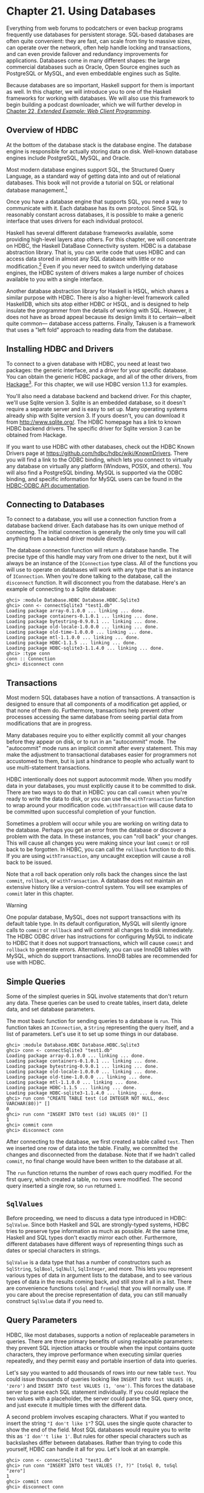 * Chapter 21. Using Databases

Everything from web forums to podcatchers or even backup programs
frequently use databases for persistent storage. SQL-based
databases are often quite convenient: they are fast, can scale
from tiny to massive sizes, can operate over the network, often
help handle locking and transactions, and can even provide
failover and redundancy improvements for applications. Databases
come in many different shapes: the large commercial databases such
as Oracle, Open Source engines such as PostgreSQL or MySQL, and
even embeddable engines such as Sqlite.

Because databases are so important, Haskell support for them is
important as well. In this chapter, we will introduce you to one
of the Haskell frameworks for working with databases. We will also
use this framework to begin building a podcast downloader, which
we will further develop in [[file:22-web-client-programming.org][Chapter 22, /Extended Example: Web Client Programming/]].

** Overview of HDBC

At the bottom of the database stack is the database engine. The
database engine is responsible for actually storing data on disk.
Well-known database engines include PostgreSQL, MySQL, and Oracle.

Most modern database engines support SQL, the Structured Query
Language, as a standard way of getting data into and out of
relational databases. This book will not provide a tutorial on SQL
or relational database management.[fn:1]

Once you have a database engine that supports SQL, you need a way
to communicate with it. Each database has its own protocol. Since
SQL is reasonably constant across databases, it is possible to
make a generic interface that uses drivers for each individual
protocol.

Haskell has several different database frameworks available, some
providing high-level layers atop others. For this chapter, we will
concentrate on HDBC, the Haskell DataBase Connectivity system.
HDBC is a database abstraction library. That is, you can write
code that uses HDBC and can access data stored in almost any SQL
database with little or no modification.[fn:2] Even if you never
need to switch underlying database engines, the HDBC system of
drivers makes a large number of choices available to you with a
single interface.

Another database abstraction library for Haskell is HSQL, which
shares a similar purpose with HDBC. There is also a higher-level
framework called HaskellDB, which sits atop either HDBC or HSQL,
and is designed to help insulate the programmer from the details
of working with SQL. However, it does not have as broad appeal
because its design limits it to certain—albeit quite common—
database access patterns. Finally, Takusen is a framework that
uses a "left fold" approach to reading data from the database.

** Installing HDBC and Drivers

To connect to a given database with HDBC, you need at least two
packages: the generic interface, and a driver for your specific
database. You can obtain the generic HDBC package, and all of the
other drivers, from [[http://hackage.haskell.org/][Hackage]][fn:3]. For this chapter, we will use
HDBC version 1.1.3 for examples.

You'll also need a database backend and backend driver. For this
chapter, we'll use Sqlite version 3. Sqlite is an embedded
database, so it doesn't require a separate server and is easy to
set up. Many operating systems already ship with Sqlite version 3.
If yours doesn't, you can download it from
[[http://www.sqlite.org/]]. The HDBC homepage has a link to known
HDBC backend drivers. The specific driver for Sqlite version 3 can
be obtained from Hackage.

If you want to use HDBC with other databases, check out the HDBC
Known Drivers page at
[[https://github.com/hdbc/hdbc/wiki/KnownDrivers]]. There you
will find a link to the ODBC binding, which lets you connect to
virtually any database on virtually any platform (Windows, POSIX,
and others). You will also find a PostgreSQL binding. MySQL is
supported via the ODBC binding, and specific information for MySQL
users can be found in the [[https://github.com/hdbc/hdbc-odbc/wiki][HDBC-ODBC API documentation]].

** Connecting to Databases

To connect to a database, you will use a connection function from
a database backend driver. Each database has its own unique method
of connecting. The initial connection is generally the only time
you will call anything from a backend driver module directly.

The database connection function will return a database handle.
The precise type of this handle may vary from one driver to the
next, but it will always be an instance of the ~IConnection~
type class. All of the functions you will use to operate on
databases will work with any type that is an instance of
~IConnection~. When you're done talking to the database, call the
~disconnect~ function. It will disconnect you from the database.
Here's an example of connecting to a Sqlite database:

#+BEGIN_SRC screen
ghci> :module Database.HDBC Database.HDBC.Sqlite3
ghci> conn <- connectSqlite3 "test1.db"
Loading package array-0.1.0.0 ... linking ... done.
Loading package containers-0.1.0.1 ... linking ... done.
Loading package bytestring-0.9.0.1 ... linking ... done.
Loading package old-locale-1.0.0.0 ... linking ... done.
Loading package old-time-1.0.0.0 ... linking ... done.
Loading package mtl-1.1.0.0 ... linking ... done.
Loading package HDBC-1.1.5 ... linking ... done.
Loading package HDBC-sqlite3-1.1.4.0 ... linking ... done.
ghci> :type conn
conn :: Connection
ghci> disconnect conn
#+END_SRC

** Transactions

Most modern SQL databases have a notion of transactions. A
transaction is designed to ensure that all components of a
modification get applied, or that none of them do. Furthermore,
transactions help prevent other processes accessing the same
database from seeing partial data from modifications that are in
progress.

Many databases require you to either explicitly commit all your
changes before they appear on disk, or to run in an "autocommit"
mode. The "autocommit" mode runs an implicit commit after every
statement. This may make the adjustment to transactional databases
easier for programmers not accustomed to them, but is just a
hindrance to people who actually want to use multi-statement
transactions.

HDBC intentionally does not support autocommit mode. When you
modify data in your databases, you must explicitly cause it to be
committed to disk. There are two ways to do that in HDBC: you can
call ~commit~ when you're ready to write the data to disk, or you
can use the ~withTransaction~ function to wrap around your
modification code. ~withTransaction~ will cause data to be
committed upon successful completion of your function.

Sometimes a problem will occur while you are working on writing
data to the database. Perhaps you get an error from the database
or discover a problem with the data. In these instances, you can
"roll back" your changes. This will cause all changes you were
making since your last ~commit~ or roll back to be forgotten. In
HDBC, you can call the ~rollback~ function to do this. If you are
using ~withTransaction~, any uncaught exception will cause a roll
back to be issued.

Note that a roll back operation only rolls back the changes since
the last ~commit~, ~rollback~, or ~withTransaction~. A database
does not maintain an extensive history like a version-control
system. You will see examples of ~commit~ later in this chapter.

#+BEGIN_WARNING
Warning

One popular database, MySQL, does not support transactions with
its default table type. In its default configuration, MySQL will
silently ignore calls to ~commit~ or ~rollback~ and will commit
all changes to disk immediately. The HDBC ODBC driver has
instructions for configuring MySQL to indicate to HDBC that it
does not support transactions, which will cause ~commit~ and
~rollback~ to generate errors. Alternatively, you can use InnoDB
tables with MySQL, which do support transactions. InnoDB tables
are recommended for use with HDBC.
#+END_WARNING

** Simple Queries

Some of the simplest queries in SQL involve statements that don't
return any data. These queries can be used to create tables,
insert data, delete data, and set database parameters.

The most basic function for sending queries to a database is
~run~. This function takes an ~IConnection~, a ~String~
representing the query itself, and a list of parameters. Let's use
it to set up some things in our database.

#+BEGIN_SRC screen
ghci> :module Database.HDBC Database.HDBC.Sqlite3
ghci> conn <- connectSqlite3 "test1.db"
Loading package array-0.1.0.0 ... linking ... done.
Loading package containers-0.1.0.1 ... linking ... done.
Loading package bytestring-0.9.0.1 ... linking ... done.
Loading package old-locale-1.0.0.0 ... linking ... done.
Loading package old-time-1.0.0.0 ... linking ... done.
Loading package mtl-1.1.0.0 ... linking ... done.
Loading package HDBC-1.1.5 ... linking ... done.
Loading package HDBC-sqlite3-1.1.4.0 ... linking ... done.
ghci> run conn "CREATE TABLE test (id INTEGER NOT NULL, desc VARCHAR(80))" []
0
ghci> run conn "INSERT INTO test (id) VALUES (0)" []
1
ghci> commit conn
ghci> disconnect conn
#+END_SRC

After connecting to the database, we first created a table called
~test~. Then we inserted one row of data into the table. Finally,
we committed the changes and disconnected from the database. Note
that if we hadn't called ~commit~, no final change would have been
written to the database at all.

The ~run~ function returns the number of rows each query modified.
For the first query, which created a table, no rows were modified.
The second query inserted a single row, so ~run~ returned =1=.

** ~SqlValues~

Before proceeding, we need to discuss a data type introduced in
HDBC: ~SqlValue~. Since both Haskell and SQL are strongly-typed
systems, HDBC tries to preserve type information as much as
possible. At the same time, Haskell and SQL types don't exactly
mirror each other. Furthermore, different databases have different
ways of representing things such as dates or special characters in
strings.

~SqlValue~ is a data type that has a number of constructors such
as ~SqlString~, ~SqlBool~, ~SqlNull~, ~SqlInteger~, and more. This
lets you represent various types of data in argument lists to the
database, and to see various types of data in the results coming
back, and still store it all in a list. There are convenience
functions ~toSql~ and ~fromSql~ that you will normally use. If you
care about the precise representation of data, you can still
manually construct ~SqlValue~ data if you need to.

** Query Parameters

HDBC, like most databases, supports a notion of replaceable
parameters in queries. There are three primary benefits of using
replaceable parameters: they prevent SQL injection attacks or
trouble when the input contains quote characters, they improve
performance when executing similar queries repeatedly, and they
permit easy and portable insertion of data into queries.

Let's say you wanted to add thousands of rows into our new table
~test~. You could issue thousands of queries looking like
~INSERT INTO test VALUES (0, 'zero')~ and
~INSERT INTO test VALUES (1, 'one')~. This forces the database
server to parse each SQL statement individually. If you could
replace the two values with a placeholder, the server could parse
the SQL query once, and just execute it multiple times with the
different data.

A second problem involves escaping characters. What if you wanted
to insert the string ~"I don't like 1"~? SQL uses the single quote
character to show the end of the field. Most SQL databases would
require you to write this as ~'I don''t like 1'~. But rules for
other special characters such as backslashes differ between
databases. Rather than trying to code this yourself, HDBC can
handle it all for you. Let's look at an example.

#+BEGIN_SRC screen
ghci> conn <- connectSqlite3 "test1.db"
ghci> run conn "INSERT INTO test VALUES (?, ?)" [toSql 0, toSql "zero"]
1
ghci> commit conn
ghci> disconnect conn
#+END_SRC

The question marks in the ~INSERT~ query in this example are the
placeholders. We then passed the parameters that are going to go
there. ~run~ takes a list of ~SqlValue~, so we used ~toSql~ to
convert each item into an ~SqlValue~. HDBC automatically handled
conversion of the ~String~ ~"zero"~ into the appropriate
representation for the database in use.

This approach won't actually achieve any performance benefits when
inserting large amounts of data. For that, we need more control
over the process of creating the SQL query. We'll discuss that in
the next section.

#+BEGIN_NOTE
Using replaceable parameters

Replaceable parameters only work for parts of the queries where
the server is expecting a value, such as a ~WHERE~ clause in a
~SELECT~ statement or a value for an ~INSERT~ statement. You
cannot say ~run "SELECT * from ?" [toSql "tablename"]~ and expect
it to work. A table name is not a value, and most databases will
not accept this syntax. That's not a big problem in practice,
because there is rarely a call for replacing things that aren't
values in this way.
#+END_NOTE

** Prepared Statements

HDBC defines a function ~prepare~ that will prepare a SQL query,
but it does not yet bind the parameters to the query. ~prepare~
returns a ~Statement~ representing the compiled query.

Once you have a ~Statement~, you can do a number of things with
it. You can call ~execute~ on it one or more times. After calling
~execute~ on a query that returns data, you can use one of the
fetch functions to retrieve that data. Functions like ~run~ and
~quickQuery'~ use statements and ~execute~ internally; they are
simply shortcuts to let you perform common tasks quickly. When you
need more control over what's happening, you can use a ~Statement~
instead of a function like ~run~.

Let's look at using statements to insert multiple values with a
single query. Here's an example:

#+BEGIN_SRC screen
ghci> conn <- connectSqlite3 "test1.db"
ghci> stmt <- prepare conn "INSERT INTO test VALUES (?, ?)"
ghci> execute stmt [toSql 1, toSql "one"]
1
ghci> execute stmt [toSql 2, toSql "two"]
1
ghci> execute stmt [toSql 3, toSql "three"]
1
ghci> execute stmt [toSql 4, SqlNull]
1
ghci> commit conn
ghci> disconnect conn
#+END_SRC

In this example, we created a prepared statement and called it
~stmt~. We then executed that statement four times, and passed
different parameters each time. These parameters are used, in
order, to replace the question marks in the original query string.
Finally, we commit the changes and disconnect the database.

HDBC also provides a function ~executeMany~ that can be useful in
situations such as this. ~executeMany~ simply takes a list of rows
of data to call the statement with. Here's an example:

#+BEGIN_SRC screen
ghci> conn <- connectSqlite3 "test1.db"
ghci> stmt <- prepare conn "INSERT INTO test VALUES (?, ?)"
ghci> executeMany stmt [[toSql 5, toSql "five's nice"], [toSql 6, SqlNull]]
ghci> commit conn
ghci> disconnect conn
#+END_SRC

#+BEGIN_NOTE
More efficient execution

On the server, most databases will have an optimization that they
can apply to ~executeMany~ so that they only have to compile this
query string once, rather than twice.[fn:4] This can lead to a
dramatic performance gain when inserting large amounts of data at
once. Some databases can also apply this optimization to
~execute~, but not all.
#+END_NOTE

** Reading Results

So far, we have discussed queries that insert or change data.
Let's discuss getting data back out of the database. The type of
the function ~quickQuery'~ looks very similar to ~run~, but it
returns a list of results instead of a count of changed rows.
~quickQuery'~ is normally used with ~SELECT~ statements. Let's see
an example:

#+BEGIN_SRC screen
ghci> conn <- connectSqlite3 "test1.db"
ghci> quickQuery' conn "SELECT * from test where id < 2" []
[[SqlString "0",SqlNull],[SqlString "0",SqlString "zero"],[SqlString "1",SqlString "one"]]
ghci> disconnect conn
#+END_SRC

~quickQuery'~ works with replaceable parameters, as we discussed
above. In this case, we aren't using any, so the set of values to
replace is the empty list at the end of the ~quickQuery'~ call.
~quickQuery'~ returns a list of rows, where each row is itself
represented as ~[SqlValue]~. The values in the row are listed in
the order returned by the database. You can use ~fromSql~ to
convert them into regular Haskell types as needed.

It's a bit hard to read that output. Let's extend this example to
format the results nicely. Here's some code to do that:

#+CAPTION: query.hs
#+BEGIN_SRC haskell
import Database.HDBC.Sqlite3 (connectSqlite3)
import Database.HDBC

{- | Define a function that takes an integer representing the maximum
id value to look up.  Will fetch all matching rows from the test database
and print them to the screen in a friendly format. -}
query :: Int -> IO ()
query maxId =
    do -- Connect to the database
       conn <- connectSqlite3 "test1.db"

       -- Run the query and store the results in r
       r <- quickQuery' conn
            "SELECT id, desc from test where id <= ? ORDER BY id, desc"
            [toSql maxId]

       -- Convert each row into a String
       let stringRows = map convRow r

       -- Print the rows out
       mapM_ putStrLn stringRows

       -- And disconnect from the database
       disconnect conn

    where convRow :: [SqlValue] -> String
          convRow [sqlId, sqlDesc] =
              show intid ++ ": " ++ desc
              where intid = (fromSql sqlId)::Integer
                    desc = case fromSql sqlDesc of
                             Just x -> x
                             Nothing -> "NULL"
          convRow x = fail $ "Unexpected result: " ++ show x
#+END_SRC

This program does mostly the same thing as our example with
~ghci~, but with a new addition: the ~convRow~ function. This
function takes a row of data from the database and converts it to
a ~String~. This string can then be easily printed out.

Notice how we took ~intid~ from ~fromSql~ directly, but processed
~fromSql sqlDesc~ as a ~Maybe String~ type. If you recall, we
declared that the first column in this table can never contain a
~NULL~ value, but that the second column could. Therefore, we can
safely ignore the potential for a ~NULL~ in the first column, but
not in the second. It is possible to use ~fromSql~ to convert the
second column to a ~String~ directly, and it would even work—until
a row with a ~NULL~ in that position was encountered, which would
cause a runtime exception. So, we convert a SQL ~NULL~ value into
the string ~"NULL"~. When printed, this will be indistinguishable
from a SQL string ~'NULL'~, but that's acceptable for this
example. Let's try calling this function in ~ghci~:

#+BEGIN_SRC screen
ghci> :load query.hs
[1 of 1] Compiling Main             ( query.hs, interpreted )
Ok, modules loaded: Main.
ghci> query 2
0: NULL
0: zero
1: one
2: two
#+END_SRC

*** Reading with Statements

As we discussed in [[file:21-using-databases.org::*Prepared Statements][the section called "Prepared Statements"]]
you can use statements for reading. There are a number of ways of
reading data from statements that can be useful in certain
situations. Like ~run~, ~quickQuery'~ is a convenience function
that in fact uses statements to accomplish its task.

To create a statement for reading, you use ~prepare~ just as you
would for a statement that will be used to write data. You also
use ~execute~ to execute it on the database server. Then, you can
use various functions to read data from the ~Statement~. The
~fetchAllRows'~ function returns ~[[SqlValue]]~, just like
~quickQuery'~. There is also a function called ~sFetchAllRows'~,
which converts every column's data to a ~Maybe String~ before
returning it. Finally, there is ~fetchAllRowsAL'~, which returns
~(String, SqlValue)~ pairs for each column. The ~String~ is the
column name as returned by the database; see
[[file:21-using-databases.org::*Database Metadata][the section called "Database Metadata"]]

You can also read data one row at a time by calling ~fetchRow~,
which returns ~IO (Maybe [SqlValue])~. It will be ~Nothing~ if all
the results have already been read, or one row otherwise.

*** Lazy Reading

Back in [[file:7-io.org::*Lazy I/O][the section called "Lazy I/O",]]
we talked about lazy I/O from files. It is also possible to read
data lazily from databases. This can be particularly useful when
dealing with queries that return an exceptionally large amount of
data. By reading data lazily, you can still use convenient 
functions such as ~fetchAllRows~ instead of having to manually 
read each row as it comes in. If you are careful in your use of 
the data, you can avoid having to buffer all of the results in 
memory.

Lazy reading from a database, however, is more complex than
reading from a file. When you're done reading data lazily from a
file, the file is closed, and that's generally fine. When you're
done reading data lazily from a database, the database connection
is still open—you may be submitting other queries with it, for
instance. Some databases can even support multiple simultaneous
queries, so HDBC can't just close the connection when you're done.

When using lazy reading, it is critically important that you
finish reading the entire data set before you attempt to close the
connection or execute a new query. We encourage you to use the
strict functions, or row-by-row processing, wherever possible to
minimize complex interactions with lazy reading.

#+BEGIN_TIP
Tip

If you are new to HDBC or the concept of lazy reading, but have
lots of data to read, repeated calls to ~fetchRow~ may be easier
to understand. Lazy reading is a powerful and useful tool, but
must be used correctly.
#+END_TIP

To read lazily from a database, you use the same functions you
used before, without the apostrophe. For instance, you'd use
~fetchAllRows~ instead of ~fetchAllRows'~. The types of the lazy
functions are the same as their strict cousins. Here's an example
of lazy reading:

#+BEGIN_SRC screen
ghci> conn <- connectSqlite3 "test1.db"
ghci> stmt <- prepare conn "SELECT * from test where id < 2"
ghci> execute stmt []
0
ghci> results <- fetchAllRowsAL stmt
[[("id",SqlString "0"),("desc",SqlNull)],[("id",SqlString "0"),("desc",SqlString "zero")],[("id",SqlString "1"),("desc",SqlString "one")]]
ghci> mapM_ print results
[("id",SqlString "0"),("desc",SqlNull)]
[("id",SqlString "0"),("desc",SqlString "zero")]
[("id",SqlString "1"),("desc",SqlString "one")]
ghci> disconnect conn
#+END_SRC

Note that you could have used ~fetchAllRowsAL'~ here as well.
However, if you had a large data set to read, it would have
consumed a lot of memory. By reading the data lazily, we can print
out extremely large result sets using a constant amount of memory.
With the lazy version, results will be evaluated in chunks; with
the strict version, all results are read up front, stored in RAM,
then printed.

** Database Metadata

Sometimes it can be useful for a program to learn information
about the database itself. For instance, a program may want to see
what tables exist so that it can automatically create missing
tables or upgrade the database schema. In some cases, a program
may need to alter its behavior depending on the database backend
in use.

First, there is a ~getTables~ function that will obtain a list of
defined tables in a database. You can also use the ~describeTable~
function, which will provide information about the defined columns
in a given table.

You can learn about the database server in use by calling
~dbServerVer~ and ~proxiedClientName~, for instance. The
~dbTransactionSupport~ function can be used to determine whether
or not a given database supports transactions. Let's look at an
example of some of these items:

#+BEGIN_SRC screen
ghci> conn <- connectSqlite3 "test1.db"
ghci> getTables conn
["test"]
ghci> proxiedClientName conn
"sqlite3"
ghci> dbServerVer conn
"3.5.9"
ghci> dbTransactionSupport conn
True
ghci> disconnect conn
#+END_SRC

You can also learn about the results of a specific query by
obtaining information from its statement. The ~describeResult~
function returns ~[(String, SqlColDesc)]~, a list of pairs. The
first item gives the column name, and the second provides
information about the column: the type, the size, whether it may
be ~NULL~. The full specification is given in the HDBC API
reference.

Please note that some databases may not be able to provide all
this metadata. In these circumstances, an exception will be
raised. Sqlite3, for instance, does not support ~describeResult~
or ~describeTable~ as of this writing.

** Error Handling

HDBC will raise exceptions when errors occur. The exceptions have
type ~SqlError~. They convey information from the underlying SQL
engine, such as the database's state, the error message, and the
database's numeric error code, if any.

~ghc~ does not know how to display an ~SqlError~ on the screen
when it occurs. While the exception will cause the program to
terminate, it will not display a useful message. Here's an
example:

#+BEGIN_SRC screen
ghci> conn <- connectSqlite3 "test1.db"
ghci> quickQuery' conn "SELECT * from test2" []
*** Exception: (unknown)
ghci> disconnect conn
#+END_SRC

Here we tried to ~SELECT~ data from a table that didn't exist. The
error message we got back wasn't helpful. There's a utility
function, ~handleSqlError~, that will catch an ~SqlError~ and
re-raise it as an ~IOError~. In this form, it will be printable
on-screen, but it will be more difficult to extract specific
pieces of information programmatically. Let's look at its usage:

#+BEGIN_SRC screen
ghci> conn <- connectSqlite3 "test1.db"
ghci> handleSqlError $ quickQuery' conn "SELECT * from test2" []
*** Exception: user error (SQL error: SqlError {seState = "", seNativeError = 1, seErrorMsg = "prepare 20: SELECT * from test2: no such table: test2"})
ghci> disconnect conn
#+END_SRC

Here we got more information, including even a message saying that
there is no such table as test2. This is much more helpful. Many
HDBC programmers make it a standard practice to start their
programs with ~main = handleSqlError $ do~, which will ensure that
every un-caught ~SqlError~ will be printed in a helpful manner.

There are also ~catchSql~ and ~handleSql~—similar to the standard
~catch~ and ~handle~ functions. ~catchSql~ and ~handleSql~ will
intercept only HDBC errors. For more information on error
handling, refer to [[file:19-error-handling.org][Chapter 19, /Error handling/]].

** Footnotes

[fn:1] The O'Reilly books /Learning SQL/ and /SQL in a Nutshell/
may be useful if you don't have experience with SQL.

[fn:2] This assumes you restrict yourself to using standard SQL.

[fn:3] For more information on installing Haskell software, please
refer to [[file:installing-ghc-and-haskell-libraries.org::*Installing Haskell software][the section called "Installing Haskell software"]]

[fn:4] HDBC emulates this behavior for databases that do not
provide it, providing programmers a unified API for running
queries repeatedly.
